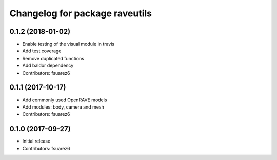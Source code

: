 ^^^^^^^^^^^^^^^^^^^^^^^^^^^^^^^
Changelog for package raveutils
^^^^^^^^^^^^^^^^^^^^^^^^^^^^^^^

0.1.2 (2018-01-02)
------------------
* Enable testing of the visual module in travis
* Add test coverage
* Remove duplicated functions
* Add baldor dependency
* Contributors: fsuarez6

0.1.1 (2017-10-17)
------------------
* Add commonly used OpenRAVE models
* Add modules: body, camera and mesh
* Contributors: fsuarez6

0.1.0 (2017-09-27)
------------------
* Initial release
* Contributors: fsuarez6
